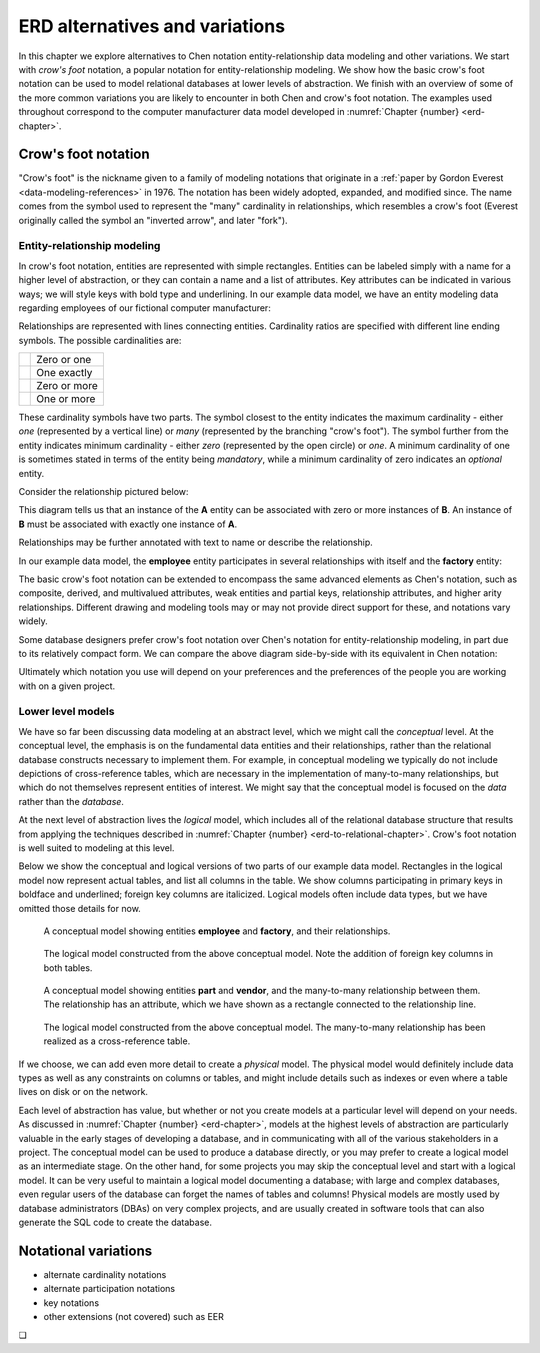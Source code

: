 .. _other-notations-chapter:

===============================
ERD alternatives and variations
===============================

In this chapter we explore alternatives to Chen notation entity-relationship data modeling and other variations.  We start with *crow's foot* notation, a popular notation for entity-relationship modeling.  We show how the basic crow's foot notation can be used to model relational databases at lower levels of abstraction.  We finish with an overview of some of the more common variations you are likely to encounter in both Chen and crow's foot notation.  The examples used throughout correspond to the computer manufacturer data model developed in :numref:`Chapter {number} <erd-chapter>`.

Crow's foot notation
::::::::::::::::::::

"Crow's foot" is the nickname given to a family of modeling notations that originate in a :ref:`paper by Gordon Everest <data-modeling-references>` in 1976.  The notation has been widely adopted, expanded, and modified since.  The name comes from the symbol used to represent the "many" cardinality in relationships, which resembles a crow's foot (Everest originally called the symbol an "inverted arrow", and later "fork").

Entity-relationship modeling
----------------------------

In crow's foot notation, entities are represented with simple rectangles.  Entities can be labeled simply with a name for a higher level of abstraction, or they can contain a name and a list of attributes.  Key attributes can be indicated in various ways; we will style keys with bold type and underlining.  In our example data model, we have an entity modeling data regarding employees of our fictional computer manufacturer:

.. image:: crows_foot_entity.svg

Relationships are represented with lines connecting entities.  Cardinality ratios are specified with different line ending symbols.  The possible cardinalities are:

======================================== ============
.. image:: crows_foot_zero_or_one.svg    Zero or one
.. image:: crows_foot_one_exactly.svg    One exactly
.. image:: crows_foot_zero_or_more.svg   Zero or more
.. image:: crows_foot_one_or_more.svg    One or more
======================================== ============

These cardinality symbols have two parts.  The symbol closest to the entity indicates the maximum cardinality - either *one* (represented by a vertical line) or *many* (represented by the branching "crow's foot").  The symbol further from the entity indicates minimum cardinality - either *zero* (represented by the open circle) or *one*.  A minimum cardinality of one is sometimes stated in terms of the entity being *mandatory*, while a minimum cardinality of zero indicates an *optional* entity.

Consider the relationship pictured below:

.. image:: crows_foot_cardinality_example.svg

This diagram tells us that an instance of the **A** entity can be associated with zero or more instances of **B**.  An instance of **B** must be associated with exactly one instance of **A**.

Relationships may be further annotated with text to name or describe the relationship.

In our example data model, the **employee** entity participates in several relationships with itself and the **factory** entity:

.. image:: crows_foot_relationships.svg

The basic crow's foot notation can be extended to encompass the same advanced elements as Chen's notation, such as composite, derived, and multivalued attributes, weak entities and partial keys, relationship attributes, and higher arity relationships.  Different drawing and modeling tools may or may not provide direct support for these, and notations vary widely.

Some database designers prefer crow's foot notation over Chen's notation for entity-relationship modeling, in part due to its relatively compact form.  We can compare the above diagram side-by-side with its equivalent in Chen notation:

.. image:: comparison.svg

Ultimately which notation you use will depend on your preferences and the preferences of the people you are working with on a given project.


Lower level models
------------------

We have so far been discussing data modeling at an abstract level, which we might call the *conceptual* level.  At the conceptual level, the emphasis is on the fundamental data entities and their relationships, rather than the relational database constructs necessary to implement them.  For example, in conceptual modeling we typically do not include depictions of cross-reference tables, which are necessary in the implementation of many-to-many relationships, but which do not themselves represent entities of interest.  We might say that the conceptual model is focused on the *data* rather than the *database*.

At the next level of abstraction lives the *logical* model, which includes all of the relational database structure that results from applying the techniques described in :numref:`Chapter {number} <erd-to-relational-chapter>`.  Crow's foot notation is well suited to modeling at this level.

Below we show the conceptual and logical versions of two parts of our example data model.  Rectangles in the logical model now represent actual tables, and list all columns in the table.  We show columns participating in primary keys in boldface and underlined; foreign key columns are italicized.  Logical models often include data types, but we have omitted those details for now.

.. figure:: crows_foot_conceptual_1.svg

    A conceptual model showing entities **employee** and **factory**, and their relationships.

.. figure:: crows_foot_logical_1.svg

    The logical model constructed from the above conceptual model.  Note the addition of foreign key columns in both tables.

.. figure:: crows_foot_conceptual_2.svg

    A conceptual model showing entities **part** and **vendor**, and the many-to-many relationship between them.  The relationship has an attribute, which we have shown as a rectangle connected to the relationship line.

.. figure:: crows_foot_logical_2.svg

    The logical model constructed from the above conceptual model.  The many-to-many relationship has been realized as a cross-reference table.

If we choose, we can add even more detail to create a *physical* model.  The physical model would definitely include data types as well as any constraints on columns or tables, and might include details such as indexes or even where a table lives on disk or on the network.

Each level of abstraction has value, but whether or not you create models at a particular level will depend on your needs.  As discussed in :numref:`Chapter {number} <erd-chapter>`, models at the highest levels of abstraction are particularly valuable in the early stages of developing a database, and in communicating with all of the various stakeholders in a project.  The conceptual model can be used to produce a database directly, or you may prefer to create a logical model as an intermediate stage.  On the other hand, for some projects you may skip the conceptual level and start with a logical model.  It can be very useful to maintain a logical model documenting a database; with large and complex databases, even regular users of the database can forget the names of tables and columns!  Physical models are mostly used by database administrators (DBAs) on very complex projects, and are usually created in software tools that can also generate the SQL code to create the database.


Notational variations
:::::::::::::::::::::

- alternate cardinality notations
- alternate participation notations
- key notations
- other extensions (not covered) such as EER



.. |chapter-end| unicode:: U+274F

|chapter-end|


.. raw:: html

   <div style="width: 520px; margin-left: auto; margin-right: auto;">
   <a rel="license" href="http://creativecommons.org/licenses/by-nc-sa/4.0/" target="_blank">
   <img alt="Creative Commons License" style="border-width:0; display:block; margin-left:
   auto; margin-right:auto;" src="https://i.creativecommons.org/l/by-nc-sa/4.0/88x31.png" /></a>
   <br /><span xmlns:dct="http://purl.org/dc/terms/" href="http://purl.org/dc/dcmitype/InteractiveResource"
   property="dct:title" rel="dct:type"><i>A Practical Introduction to Databases</i></span> by
   <span xmlns:cc="http://creativecommons.org/ns#" property="cc:attributionName">
   Christopher Painter-Wakefield</span> is licensed under a
   <a rel="license" href="http://creativecommons.org/licenses/by-nc-sa/4.0/" target="_blank">
   Creative Commons Attribution-NonCommercial-ShareAlike 4.0 International License</a>.</div>
